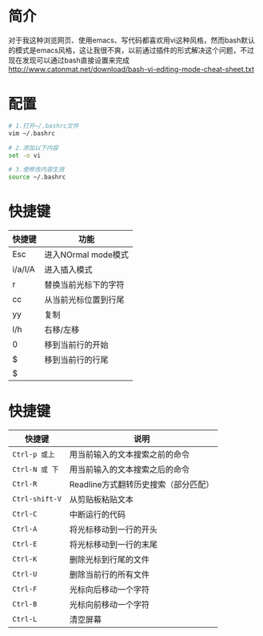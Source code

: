* 简介
  对于我这种浏览网页、使用emacs、写代码都喜欢用vi这种风格，然而bash默认的模式是emacs风格，这让我很不爽，以前通过插件的形式解决这个问题，不过现在发现可以通过bash直接设置来完成
  http://www.catonmat.net/download/bash-vi-editing-mode-cheat-sheet.txt
* 配置
  #+begin_src bash
  # 1.打开~/.bashrc文件
  vim ~/.bashrc
  
  # 2.添加以下内容
  set -o vi
  
  # 3.使修改内容生效
  source ~/.bashrc
  #+end_src
* 快捷键
  | 快捷键  | 功能                 |
  |---------+----------------------|
  | Esc     | 进入NOrmal mode模式  |
  | i/a/I/A | 进入插入模式         |
  | r       | 替换当前光标下的字符 |
  | cc      | 从当前光标位置到行尾 |
  | yy      | 复制                 |
  | l/h     | 右移/左移            |
  | 0       | 移到当前行的开始     |
  | $       | 移到当前行的行尾     |
  | $       |                      |
* 快捷键
  | 快捷键         | 说明                                 |
  |----------------+--------------------------------------|
  | ~Ctrl-p 或上~  | 用当前输入的文本搜索之前的命令       |
  | ~Ctrl-N 或 下~ | 用当前输入的文本搜索之后的命令       |
  | ~Ctrl-R~       | Readline方式翻转历史搜索（部分匹配） |
  | ~Ctrl-shift-V~ | 从剪贴板粘贴文本                     |
  | ~Ctrl-C~       | 中断运行的代码                       |
  | ~Ctrl-A~       | 将光标移动到一行的开头               |
  | ~Ctrl-E~       | 将光标移动到一行的末尾               |
  | ~Ctrl-K~       | 删除光标到行尾的文件                 |
  | ~Ctrl-U~       | 删除当前行的所有文件                 |
  | ~Ctrl-F~       | 光标向后移动一个字符                 |
  | ~Ctrl-B~       | 光标向前移动一个字符                 |
  | ~Ctrl-L~       | 清空屏幕                             |
